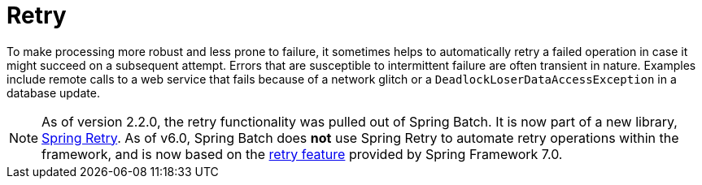 
[[retry]]

[[retry]]
= Retry
:page-section-summary-toc: 1


To make processing more robust and less prone to failure, it sometimes helps to
automatically retry a failed operation in case it might succeed on a subsequent attempt.
Errors that are susceptible to intermittent failure are often transient in nature.
Examples include remote calls to a web service that fails because of a network glitch or a
`DeadlockLoserDataAccessException` in a database update.

[NOTE]
====
As of version 2.2.0, the retry functionality was pulled out of Spring Batch.
It is now part of a new library, https://github.com/spring-projects/spring-retry[Spring Retry].
As of v6.0, Spring Batch does *not* use Spring Retry to automate retry operations within the framework,
and is now based on the https://docs.spring.io/spring-framework/reference/7.0/core/resilience.html#resilience-annotations-retryable[retry feature] provided by Spring Framework 7.0.
====
